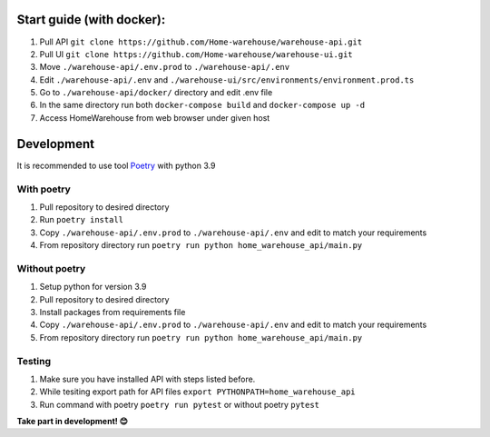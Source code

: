 ==========================
Start guide (with docker):
==========================

#. Pull API ``git clone https://github.com/Home-warehouse/warehouse-api.git``
#. Pull UI ``git clone https://github.com/Home-warehouse/warehouse-ui.git``
#. Move ``./warehouse-api/.env.prod`` to ``./warehouse-api/.env``
#. Edit  ``./warehouse-api/.env`` and ``./warehouse-ui/src/environments/environment.prod.ts``
#. Go to ``./warehouse-api/docker/`` directory and edit .env file
#. In the same directory run both ``docker-compose build`` and ``docker-compose up -d``
#. Access HomeWarehouse from web browser under given host

===========
Development
===========

It is recommended to use tool `Poetry
<https://python-poetry.org/>`_ with python 3.9


-----------
With poetry
-----------
#. Pull repository to desired directory
#. Run ``poetry install``
#. Copy ``./warehouse-api/.env.prod`` to ``./warehouse-api/.env`` and edit to match your requirements
#. From repository directory run ``poetry run python home_warehouse_api/main.py``

--------------
Without poetry
--------------
#. Setup python for version 3.9
#. Pull repository to desired directory
#. Install packages from requirements file
#. Copy ``./warehouse-api/.env.prod`` to ``./warehouse-api/.env`` and edit to match your requirements
#. From repository directory run ``poetry run python home_warehouse_api/main.py``


-------
Testing
-------
#. Make sure you have installed API with steps listed before.
#. While tesiting export path for API files ``export PYTHONPATH=home_warehouse_api``
#. Run command with poetry ``poetry run pytest`` or without poetry ``pytest``


**Take part in development! 😊**